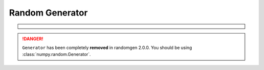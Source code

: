 Random Generator
----------------

.. container:: admonition danger

  .. raw:: html

      <p class="admonition-title"> Removed </p>

.. danger::

   ``Generator`` has been completely **removed** in randomgen 2.0.0.
   You should be using  :class:`numpy.random.Generator`.

